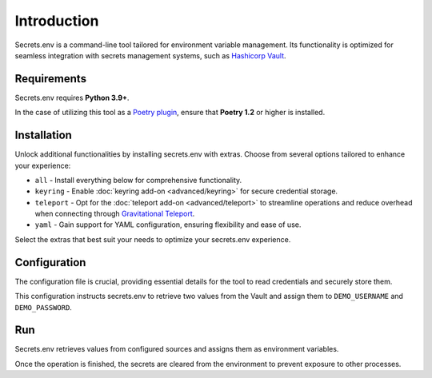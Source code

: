 Introduction
============

Secrets.env is a command-line tool tailored for environment variable management.
Its functionality is optimized for seamless integration with secrets management systems, such as `Hashicorp Vault`_.

.. _Hashicorp Vault: https://www.vaultproject.io/


Requirements
------------

Secrets.env requires **Python 3.9+**.

In the case of utilizing this tool as a `Poetry plugin`_, ensure that **Poetry 1.2** or higher is installed.

.. _Poetry plugin: https://python-poetry.org/docs/plugins/


Installation
------------

.. tab-set::

   .. tab-item:: pip
      :sync: pip

      Install it using pip, use it as a standalone CLI tool:

      .. code-block:: bash

         pip install secrets.env

   .. tab-item:: poetry
      :sync: poetry

      Install it as a Poetry plugin:

      .. code-block:: bash

         poetry self add secrets.env

Unlock additional functionalities by installing secrets.env with extras. Choose from several options tailored to enhance your experience:

- ``all`` - Install everything below for comprehensive functionality.
- ``keyring`` - Enable :doc:`keyring add-on <advanced/keyring>` for secure credential storage.
- ``teleport`` - Opt for the :doc:`teleport add-on <advanced/teleport>` to streamline operations and reduce overhead when connecting through `Gravitational Teleport`_.
- ``yaml`` - Gain support for YAML configuration, ensuring flexibility and ease of use.

Select the extras that best suit your needs to optimize your secrets.env experience.

.. tab-set::

   .. tab-item:: pip
      :sync: pip

      .. code-block:: bash

         pip install 'secrets.env[yaml]'

      .. hint::

         Remember to quote the extras to ensure that the shell interprets the brackets correctly.

   .. tab-item:: poetry
      :sync: poetry

      .. code-block:: bash

         poetry self add secrets.env --extras yaml

.. _Gravitational Teleport: https://goteleport.com/


Configuration
-------------

The configuration file is crucial, providing essential details for the tool to read credentials and securely store them.

.. tab-set::

   .. tab-item:: toml

      .. code-block:: toml

         # file: .secrets-env.toml
         [[sources]]
         type = "vault"
         url = "https://example.com"
         auth = "token"

         [[secrets]]
         name = "DEMO_USERNAME"
         path = "secrets/default"
         field = "username"

         [[secrets]]
         name = "DEMO_PASSWORD"
         path = "secrets/default"
         field = "password"

   .. tab-item:: yaml

      .. code-block:: yaml

         # file: .secrets-env.yaml
         sources:
           - type: vault
             url: https://example.com
             auth: token

         secrets:
           - name: DEMO_USERNAME
             path: secrets/default
             field: username

           - name: DEMO_PASSWORD
             path: secrets/default
             field: password

      .. note::

         YAML format is not enabled by default. See installation instructions above.

   .. tab-item:: json

      .. code-block:: json

         // file: .secrets-env.json
         {
           "sources": [
             {
               "type": "vault",
               "url": "https://example.com",
               "auth": "token"
             }
           ],
           "secrets": [
             {
               "name": "DEMO_USERNAME",
               "path": "secrets/default",
               "field": "username"
             },
             {
               "name": "DEMO_PASSWORD",
               "path": "secrets/default",
               "field": "password"
             }
           ]
         }

   .. tab-item:: pyproject.toml

      .. code-block:: toml

         # file: pyproject.toml
         [[tool.secrets-env.sources]]
         type = "vault"
         url = "https://example.com"
         auth = "token"

         [[tool.secrets-env.secrets]]
         name = "DEMO_USERNAME"
         path = "secrets/default"
         field = "username"

         [[tool.secrets-env.secrets]]
         name = "DEMO_PASSWORD"
         path = "secrets/default"
         field = "password"

This configuration instructs secrets.env to retrieve two values from the Vault and assign them to ``DEMO_USERNAME`` and ``DEMO_PASSWORD``.


Run
---

Secrets.env retrieves values from configured sources and assigns them as environment variables.

Once the operation is finished, the secrets are cleared from the environment to prevent exposure to other processes.

.. tab-set::

   .. tab-item:: CLI
      :sync: pip

      .. code-block:: bash

         secrets.env run -- ./my-script

   .. tab-item:: poetry
      :sync: poetry

      .. code-block:: bash

         poetry run ./my-script
